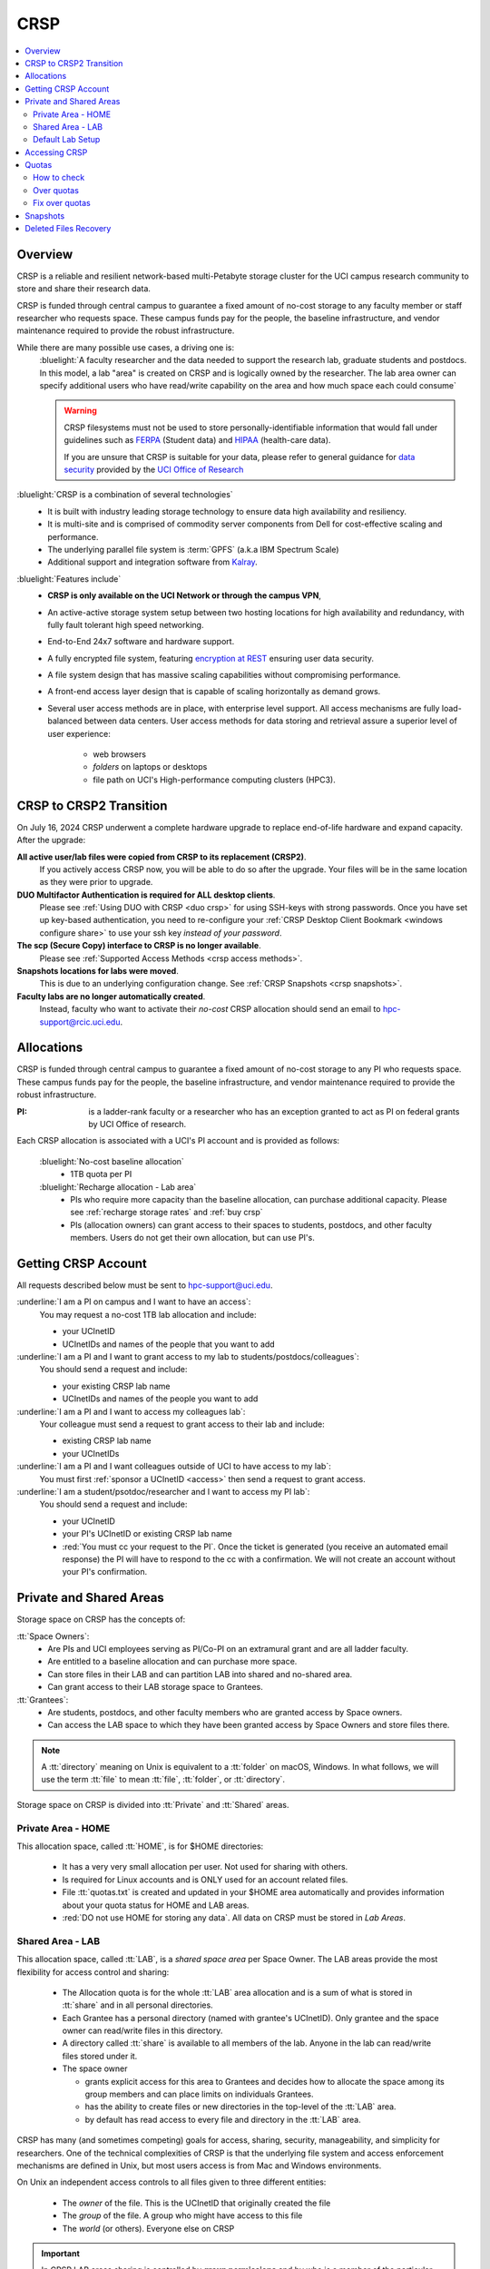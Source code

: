 .. _crsp:

CRSP
====

.. contents::
   :local:

Overview
--------

CRSP is a reliable and resilient network-based multi-Petabyte storage cluster
for the UCI campus research community to store and share their research data.

CRSP is funded through central campus to guarantee a fixed amount of no-cost storage to any
faculty member or staff researcher who requests space. These campus funds pay for the people,
the baseline infrastructure, and vendor maintenance required to provide the robust infrastructure.

While there are many possible use cases, a driving one is:
  :bluelight:`A faculty researcher and the data needed to support the research lab, graduate students
  and postdocs.  In this model, a lab "area" is created on CRSP and is logically owned by the
  researcher. The lab area owner can specify additional users who have read/write capability
  on the area and how much space each could consume`

  .. warning:: CRSP filesystems  must not be used to store personally-identifiable information that would fall
               under guidelines  such as `FERPA <https://studentprivacy.ed.gov/ferpa>`_
               (Student data) and `HIPAA <https://www.hhs.gov/hipaa/index.html>`_ (health-care data).

               If you are unsure that CRSP is suitable for your data, please refer to general guidance for
               `data security <https://research.uci.edu/human-research-protections/assessing-risks-and-benefits/privacy-and-confidentiality/data-security/>`_
               provided by the `UCI Office of Research <https://research.uci.edu/>`_



:bluelight:`CRSP is a combination of several technologies`
   * It is built with industry leading storage technology to ensure data high availability and resiliency.
   * It is multi-site and is comprised of commodity server components from Dell for cost-effective scaling
     and performance.
   * The underlying parallel file system is :term:`GPFS` (a.k.a IBM Spectrum Scale)
   * Additional support and integration software from `Kalray <https://www.kalrayinc.com/products/ngenea>`_.

:bluelight:`Features include`
  * **CRSP is only available on the UCI Network or through the campus VPN**,
  * An active-active storage system setup between two hosting locations for high availability and redundancy,
    with fully fault tolerant high speed networking.
  * End-to-End 24x7 software and hardware support.
  * A fully encrypted file system, featuring
    `encryption at REST <https://www.ibm.com/docs/en/search/encryption?scope=STXKQY>`_
    ensuring user data security.
  * A file system design that has massive scaling capabilities without compromising performance.
  * A front-end access layer design that is capable of scaling horizontally as demand grows.
  * Several user access methods are in place, with enterprise level support.
    All access mechanisms are fully load-balanced between data centers.
    User access methods for data storing and retrieval assure a superior level of user experience:

      * web browsers
      * *folders* on laptops or desktops
      * file path on UCI's High-performance computing clusters (HPC3).


.. TODO  rm image below or make a new one
.. .. centered:: A simplified illustration of CRSP architectural diagram

.. .. image:: images/crsp-arch.png
   :align: center
   :alt: crsp  architecture
.. _crsp to crsp2:

CRSP to CRSP2 Transition
------------------------

On July 16, 2024 CRSP underwent a complete hardware upgrade to replace end-of-life hardware and expand capacity.
After the upgrade:

**All active user/lab files were copied from CRSP to its replacement (CRSP2)**.
  If you actively access CRSP now,
  you will be able to do so after the upgrade. Your files will be in the same location as they were prior to upgrade.

**DUO Multifactor Authentication is required for ALL desktop clients**.
  Please see :ref:`Using DUO with CRSP <duo crsp>` for using SSH-keys with strong passwords. Once you have set up key-based
  authentication, you need to re-configure your :ref:`CRSP Desktop Client Bookmark <windows configure share>` to use
  your ssh key *instead of your password*.

**The scp (Secure Copy) interface to CRSP is no longer available**.
  Please see :ref:`Supported Access Methods <crsp access methods>`.

**Snapshots locations for labs were moved**.
  This is due to an underlying configuration change.
  See :ref:`CRSP Snapshots <crsp snapshots>`.

**Faculty labs are no longer automatically created**.
  Instead, faculty who want to activate their *no-cost*
  CRSP allocation should send an email to hpc-support@rcic.uci.edu.

.. _crsp allocations:

Allocations
-----------

CRSP is funded through central campus to guarantee a fixed amount of no-cost storage to any PI
who requests space. These campus funds pay for the people, the baseline infrastructure,
and vendor maintenance required to provide the robust infrastructure.

:PI: is a ladder-rank faculty or a researcher who has an exception granted to act as PI on federal grants
          by UCI Office of research.

Each CRSP allocation is associated with a UCI's PI account and is provided  as follows:

  :bluelight:`No-cost baseline allocation`
    - 1TB quota per PI

  :bluelight:`Recharge allocation - Lab area`
    - PIs who require more capacity than the baseline allocation, can purchase additional capacity.
      Please see  :ref:`recharge storage rates` and :ref:`buy crsp`
    - PIs (allocation owners) can grant access to their spaces to students, postdocs, and other faculty members.
      Users do not get their own allocation, but can use PI's.

.. _getting crsp account:

Getting CRSP Account
--------------------

All requests described below must be sent to hpc-support@uci.edu.

:underline:`I am a PI on campus and I want to have an access`:
  You may request a no-cost 1TB lab allocation and include:

  - your UCInetID
  - UCInetIDs and names of the people that you want to add

:underline:`I am a PI and I want to grant access to my lab to students/postdocs/colleagues`:
  You should send a request and include:

  - your existing CRSP lab name
  - UCInetIDs and names of the people you want to add

:underline:`I am a PI and I want to access my colleagues lab`:
  Your colleague must send a request to grant access to their lab and include:

  - existing CRSP lab name
  - your UCInetIDs

:underline:`I am a PI and I want colleagues outside of UCI to have access to my lab`:
  You must first :ref:`sponsor a UCInetID <access>` then send a request to grant access.

:underline:`I am a student/psotdoc/researcher and I want to access my PI lab`:
  You should send a request and include:

  - your UCInetID
  - your PI's UCInetID or existing CRSP lab name
  - :red:`You must cc your request to the PI`.
    Once the ticket is generated (you receive an automated email response)
    the PI will have to respond to the cc with a confirmation.
    We will not create an account without your PI's confirmation.


.. _crsp areas:

Private and Shared Areas
------------------------

Storage space on CRSP has the concepts of:

:tt:`Space Owners`:
  * Are PIs and UCI employees serving as PI/Co-PI on an extramural grant
    and are all ladder faculty.
  * Are entitled to a baseline allocation and can purchase more space.
  * Can store files in their LAB and can partition LAB into shared and no-shared area.
  * Can grant access to their LAB storage space to Grantees.

:tt:`Grantees`:
  * Are students, postdocs, and other faculty members who are granted access by Space owners.
  * Can access the LAB space to which they have been granted access by Space Owners
    and store files there.

.. note:: A :tt:`directory` meaning on Unix  is equivalent to a :tt:`folder` on macOS, Windows.
          In what follows, we will use the term :tt:`file` to mean
          :tt:`file`, :tt:`folder`, or :tt:`directory`.

Storage space on CRSP is divided into :tt:`Private` and :tt:`Shared` areas.

.. _crsp private:

Private Area - HOME
^^^^^^^^^^^^^^^^^^^

This allocation space, called :tt:`HOME`, is for $HOME directories:

  * It has a very very small allocation per user. Not used for sharing with others.
  * Is required for Linux accounts and is ONLY used for an account related files.
  * File :tt:`quotas.txt` is created and updated in your $HOME area automatically and
    provides information about your quota status for HOME and LAB areas.
  * :red:`DO not use HOME for storing any data`. All data on CRSP must be stored in *Lab Areas*.

.. _crsp shared:

Shared Area - LAB
^^^^^^^^^^^^^^^^^

This allocation space, called :tt:`LAB`, is a *shared space area* per Space Owner.
The LAB areas provide the most flexibility for access control and sharing:

  * The Allocation quota is for the  whole :tt:`LAB` area allocation and is a sum of what is stored
    in :tt:`share`  and in all personal directories.
  * Each Grantee has a personal directory (named with grantee's UCInetID). Only
    grantee and the space owner can read/write files in this directory.
  * A directory called :tt:`share` is available to all members of the lab.
    Anyone in the lab can read/write files stored under it.
  * The space owner

    * grants explicit access for this area to Grantees and decides how to allocate
      the space among its group members and can place limits on individuals Grantees.
    * has the ability to create files or new directories in the top-level of the :tt:`LAB` area.
    * by default has read access to every file and directory in the :tt:`LAB` area.

CRSP has many (and sometimes competing) goals for access, sharing, security,
manageability, and simplicity for researchers.  One of the technical complexities
of CRSP is that the underlying file system and access enforcement mechanisms are
defined in Unix, but most users access is from Mac and Windows environments.

On Unix an independent access controls to all files given to three different entities:

  * The *owner* of the file. This is the UCInetID that originally created the file
  * The *group* of the file. A group who might have access to this file
  * The *world* (or others). Everyone else on CRSP

.. important:: In CRSP LAB areas sharing is controlled by **group permissions**
               and by who is a member of the particular group. **The world has no privilege
               to read or write files in any LAB area**.

               File owners files can make files explicitly private by
               removing read/write group permissions.

.. _default crsp lab:

Default Lab Setup
^^^^^^^^^^^^^^^^^

For each LAB area, the :tt:`PI` is the owner of the space.
There are two Unix groups predefined for all labs:

  * :tt:`pi_lab`: only the lab owner is in this group
  * :tt:`pi_lab_share`: all members of the lab including the lab owner.

**Example Lab**

  In the following, we will use the Lab for a PI *ppapadop*:

  * *ppapadop* is in the group :tt:`ppapadop_lab` and is only member of this group.
  * *ppapadop* is in the group :tt:`ppapadop_lab_share`.
  * *ckhacher*, *itoufiqu*, *tandriol*, *iychang* are in the group :tt:`ppapadop_lab_share`.
    They are Lab members (grantees) that were given an access to the LAB area  by the PI.

  .. figure:: images/crsp/crsp-lab-share-highlight.png
     :align: center
     :alt: CRSP Lab share example

     Example LAB top-level folder (using MAC CRSP Desktop)

  This shows that for the :tt:`ppapadop` Lab on CRSP:

  1. User *ppapadop* who is a PI can see all files anywhere in the LAB area.
  #. All LAB members can read/write files in :tt:`share` area.
  #. LAB members in :tt:`ppapadop_lab_share` group are: *ppapadop*, *ckhacher*, *itoufiqu*, *tandriol*, *iychang*.
     Each LAB member has a folder named by UCInetID that is private to the
     user and to the PI.

     * only *ppapadop* and *itoufiqu* users can access files in the :tt:`itoufiqu` folder.
     * only *ppapadop* and *ckhacher* users can access files in the :tt:`ckhacher` folder.
     * similar access for the remaining Lab members' folders.

.. _crsp access:

Accessing  CRSP
---------------

| You must either be on the campus network or connected to the
  `UCI campus VPN <https://www.oit.uci.edu/help/vpn>`_ to access CRSP.
| Your login credentials for all access methods described below are:

  :login name: your UCInetID
  :password: | your password associated with your UCInetID
             | :red:`We do not set or change passwords.`

You can access your granted CRSP storage from Windows, MAC, and Linux systems
via a few methods. The links in the table below provide installation
instructions:

.. table::
   :widths: 30 70
   :class: noscroll-table

   +----------------------------------------------------+-------------------------------------------------------------------------------------+
   |  **Method**                                        | **Description**                                                                     |
   +----------------------------------------------------+-------------------------------------------------------------------------------------+
   | :ref:`CRSP Desktop Windows<client desktop windows>`| *CRSP Desktop* clients are for accessing CRSP from Windows and macOS laptops.       |
   | :ref:`CRSP Desktop Mac <client desktop mac>`       | We provide licensed and branded version of a commercial software *Mountain Duck*.   |
   +----------------------------------------------------+-------------------------------------------------------------------------------------+
   | :ref:`client web browser`                          | This is for *light weight* CRSP resource usage, supports file or directory          |
   |                                                    | uploads/downloads and provides in-browser edit capabilities for certain file types. |
   +----------------------------------------------------+-------------------------------------------------------------------------------------+
   | :ref:`client sshfs`                                | *SSHFS* can be used for accessing CRSP from a Linux laptop/desktop.                 |
   +----------------------------------------------------+-------------------------------------------------------------------------------------+
   | :ref:`client from hpc3`                            | *NFS mount* provides and access to the CRSP's LAB and HOME areas from HPC3.         |
   +----------------------------------------------------+-------------------------------------------------------------------------------------+

.. attention::

   | The  **CRSP Desktop** client is the currently supported SFTP based software.
   | Although CRSP storage system could be accessed via other
     desktop clients such as FileZilla, WinSCP, CyberDuck, their
     support is provided only on a best effort basis.

Consult our :ref:`crsp troubleshoot` if you have trouble accessing your CRSP area.

.. _crsp quotas:

Quotas
------

All CRSP-based allocations have quotas enforced in:
:underline:`total space used` and :underline:`number of files`.

:red:`No writing in Private Area $HOME:`
  * All CRSP users have $HOME. :ref:`This very smlal area is used only by account related files <crsp private>`.

When writing in Shared Area - Lab:
  * All members of the group contribute to the quota in group area.
    It's the sum total usage that counts.
  * Users with access to :ref:`PI's lab areas <crsp areas>`
    may have separate quota limits set by their PIs.
  * Quotas can be exceeded in :underline:`number of files`, :underline:`total space used` or both.
  * When quotas are exceeded, all group users can no longer write in the affected
    filesystem  and will need to remove some files and directories to free space.

.. important:: Users can't change quotas, but can submit a ticket asking to be added to access their PI's lab.
               Please follow
               :ref:`I am a student/psotdoc/researcher and I want to access my PI lab <getting crsp account>`.

.. _crsp check quotas:

How to check
^^^^^^^^^^^^

.. note:: | **PI of the lab** will to see the usage of your lab quota for all lab members.
          | **Member of the lab** will see only what member have used from the lab quota.

There are two ways to check your quotas:

**Using a web browser:**

  * In a new browser tab or window open URL `https://access.crsp.uci.edu/quota <https://access.crsp.uci.edu/quota[https://access.crsp.uci.edu/quota>`_
  * You will be asked to authenticate yourself (DUO).
  * Once successful you  will see a simple text page with quotas for HOME and LAB areas.
  * When done, close the browser tab/window, there is no logout from this page.

**When logged on HPC3:**

  The CRSP quota  info is updated on a regular basis and is put in your $HOME area on CRSP
  in the file :tt:`/share/crsp/home/UCInetID/quotas.txt`. For example, for a user *panteater*:

  1. The ``ls`` command gives an idea when the file was updated:

     .. code-block:: console

        [user@login-x:~]$ ls -ld /share/crsp/home/panteater
        drwx-----T 7 panteater panteater 2048 May 10 15:28 /share/crsp/home/panteater

  2. The next command ``cat`` shows the file content:

     .. code-block:: console

        [user@login-x:~]$ cat  /share/crsp/home/panteater/quotas.txt
        Quota Report for panteater : 06/12/23 17:30
        == Storage Areas that you own ==                                               (see a)
        == Your use in Paths to which you have access  ==
           /mmfs1/crsp/home                 0.001 GB/     0.020 GB     6/40      files (see b)
                total bytes in use      : 115.735 GB/     0.000 GB
           /mmfs1/crsp/lab/UCInetID-pi     39.799 GB/  1024.000 GB  2900/100000  files (see c)
                total bytes in use      : 374.092 GB/  1024.000 GB

     From the above output, the user *panteater*:

       a. Does not own any area (user is not a PI).
       #. Has no usage in HOME area :tt:`/mmfs1/crsp/home`, this is a correct behavior.
          The 0.001 GB is used only by account related files. Currently the user
          used 6 out of 40 files (40 is a quota).
       #. Is a member of UCInetID-PI LAB and used 39.799 GB of the allocated 1024 GB LAB area
          in :tt:`/mmfs1/crsp/lab/UCInetID-pi` and 2900 files (quota 100000).
          The total usage of the LAB area by all lab members is 374.092 GB.

     The path naming correspondence between CRSP and HPC3:

     ==== ================================= ==================================
     Area Path on CRSP                      Corresponds to Path on HPC3
     ==== ================================= ==================================
     HOME :tt:`/mmfs1/crsp/home/UCInetID`   :tt:`/share/crsp/home/UCInetID`
     LAB  :tt:`/mmfs1/crsp/lab/UCInetID-pi` :tt:`/share/crsp/lab/UCInetID-pi`
     ==== ================================= ==================================

.. _crsp over quota:

Over quotas
^^^^^^^^^^^

When quota is filled either in used space or in number of files, the users will not be able to write any files
or directories and submitted jobs will fail with :red:`quota exceeded errors`.

For example, the following output of quotas check show the quotas exceeded for
the user *panteater* in number of files (a) in storage used (b):

.. parsed-literal::

      mmfs1/crsp/home                    0.014 GB/     0.020 GB     :red:`40/40`       files (a)
          total bytes in use        :  115.735 GB/     0.000 GB
      mmfs1/crsp/lab/UCInetID-pi      :red:`1029.799 GB/  1024.000 GB`   2900/100000   files (b)
          total bytes in use        : :red:`1029.799 GB/  1024.000 GB`

Form now on:
  * if *panteater* is trying to connect to CRSP using Desktop CRSP client, the connection will fail
  * if any other user in the lab trying to write in Shared Lab area, there will be a quota error.

.. _fix crsp overquota:

Fix over quotas
^^^^^^^^^^^^^^^

**Fix number of files**
  :underline:`The number of files  quotas are reasonably` set at the time of the account
  creation. When the quota is exceeded we recommend that users:

  * Check what they wrote and remove any temporary files.
  * Use ``tar`` or ``zip`` commands to create single files from the directories containing many small files
    and remove original small files. Compressed files use less space.
  * files number quota exceeding in :tt:`$HOME` is usually related to temporary files created
    by Jupyter for each web-based access session.

	While logged in on HPC3, check how many such files you have and remove older ones:

    .. code-block:: console

       ls -l /share/crsp/home/panteater/.local/share/jupyter/runtime/
       total 1024
       -rw-rw---- 1 panteater panteater 254 Jan 30 14:41 nbserver-114022.json
       -rw-rw---- 1 panteater panteater 562 Jan 30 14:41 nbserver-114022-open.html
       -rw-rw---- 1 panteater panteater 255 Mar 14  2022 nbserver-3966545.json
       -rw-rw---- 1 panteater panteater 562 Mar 14  2022 nbserver-3966545-open.html
       ... cut lines ...
       rm /share/crsp/home/panteater/.local/share/jupyter/runtime/nbserver-3966545*

    .. note:: If you only use web-based access for your CRSP lab space and never
       login on HPC3 you will need to submit a ticket asking us to remove such files.

**Fix space quota**
  Usually quota violations happen when:

  * Users fill space over quota. Either reduce your usage (remove  or compress some files)
    or buy additional space (see :ref:`crsp allocations`).
  * | Users run ``rsync`` or ``scp`` to transfer the files that results in wrong permissions.
    | Please see :ref:`fix DFS over quota <dfs over quota>`
      section for info how to find files with wrong group permission and how to fix them.
      The only difference for CRSP is a path to the written files.

.. _crsp snapshots:

Snapshots
---------

A snapshot of a file system is a *logical, point-in-time, read-only, copy* of all files in a given CRSP file system.
It's not really a complete copy.  Instead, the file system keeps track of files that are *changed*
or *deleted* after the snapshot was made.

:bluelight:`Default settings`
  * **All snapshots are read-only**, you cannot delete a file from a snapshot.
  * All snapshots are labeled by date and time, the timezone is GMT (Greenwich Mean Time).
    The names look like *@GMT-YYYY.MM.DD-hh.mm.ss*.
  * Snapshots are taken daily and kept for 89 days.
  * :red:`Files that were deleted/changed more than 90 days ago are gone forever`.
  * Restoring a file from a snapshot is as simple as copying the file back to your desired directory/folder.
  * Each Lab has its own :tt:`.snapshots` directory.
  * Snapshots for the home area are kept in one place for ALL users.

:bluelight:`Is Snapshot a Backup?`
  Almost. Backups are generally thought of as *historical* copies of files to an *offsite location*.
  In a traditional backup, users could go back in time months or years to recover a file.
  A snapshot is a *point-in-time virtual copy* of a filesystem that is kept on the filesystem itself.

  :Snapshots:  provide some safety against the common `I accidentally deleted it` case.
              Snapshots allow you **self-service restore** of files/folders that you have recently deleted or overwritten.
              Files created and deleted in the same time interval between two snapshots are not recorded in any
              snapshot and have no recovery.

  :Offsite backups: protect against total failure of CRSP itself (highly unlikely).
           CRSP does not keep historical backups of data. But, there is an *offsite* copy of all CRSP data. In essence, every file
           in CRSP has *three* copies - two (one in each sub cluster) in Irvine and one (off site) in San Diego.

.. _crsp files recovery:

Deleted Files Recovery
-----------------------

**Restoring Lab Data from Snapshots**
  There are three ways to recover your data that was stored in the Lab area.

  :bluelight:`Using HPC3`
    Located at the top-level of your lab directory is the :tt:`.snapshots` directory.
    This directory is owned by the root user and cannot be changed by any user.

    #. Navigate to the :tt:`.snapshots` directory, where you will see directories that
       have names in the format *@GMT-YYYY.MM.DD-hh.mm.ss*.  This encoding
       indicates date and time when the snapshot was taken. For
       the lab *ppapadop*, on HPC3 you would find the *ppapadop* snapshots as below:

        .. code-block:: console

           [user@login-x:~]$ ls -tr1 /share/crsp/lab/ppapadop/.snapshots
           @GMT-2024.07.15-07.00.00
           @GMT-2024.07.14-07.00.00
           @GMT-2024.07.13-07.00.00
           @GMT-2024.07.12-07.00.00
           @GMT-2024.07.11-07.00.00
           @GMT-2024.07.10-07.00.00
           @GMT-2024.07.09-07.00.00
           @GMT-2024.07.08-07.00.00
           @GMT-2024.07.07-07.00.00
           @GMT-2024.07.06-07.00.00
           @GMT-2024.07.05-07.00.00

    #. Check snapshots for the presence of desired files at the desired time stamp.
    #. Once a good snapshot is identified, copy files or folders that you want to restore from
       the snapshot back to the area where you want the file so that you can access it normally.

  :bluelight:`Using the CRSP Desktop`
    On a Mac, the :tt:`.snapshots` folder is hidden by default.
    See :ref:`Mac connect share section <mac connect share>` for a reference how
    to view hidden folders in the :guilabel:`Finder`.

    #. Click on the :tt:`.snapshots` folder at the top level of your already-configured lab share:

       .. _crsp lab snapshot:

       .. figure:: images/crsp/crsp-lab-snapshot.png
          :align: center
          :alt: crsp lab .snapshots directory

          :tt:`.snapshots` directory or folder at the top-level of the lab

    #. Then you will see a set folders (tip: sort by name), that has the date and time when each snapshot was taken:

       .. _crsp lab snapshot nav:

       .. figure:: images/crsp/crsp-lab-snapshot-nav.png
          :align: center
          :alt: crsp lab .snapshots directory contents

          Example folders in :tt:`.snapshots` directory

    #. Navigate to a date where you believe there is a copy of your deleted or overwritten file.
    #. Copy desired files back to your working area.

  :bluelight:`Using Web Interface`
    This is very similar to the above

    #. Open your web browser to `https://access.crsp.uci.edu/myfiles/ <https://access.crsp.uci.edu/myfiles/>`_
    #. Click on :guilabel:`My-Labs`
    #. Navigate to your lab and its :tt:`.snapshots` folder
    #. Find the date of interest, and then *download* the file(s)/folder(s) to your local system

**Restoring $HOME Data**

  Snapshots for the home area are kept in one place for ALL users.

  Since ``$HOME`` areas usually don't contain significant data, it can be a more straightforward
  to use the Web Interface.

  :bluelight:`Using HPC3`
    #. You can see all the home snapshots in :tt:`/share/crsp/home/.snapshots`.
       They will have naming format *@GMT-YYYY.MM.DD-hh.mm.ss*.
    #. You can navigate into one of these snapshot directories and you will see *all* user
       home areas names. **You will only have permission to further descend into your home area**.
    #. Once  a good snapshot is found, just copy files or folders that you want to restore from the snapshot back to $HOME.

  :bluelight:`Using Web Interface`

    #. Open your web browser to `https://access.crsp.uci.edu/myfiles/ <https://access.crsp.uci.edu/myfiles/>`_
    #. Click on :guilabel:`Home-Snapshots`
    #. Click on the date of interest. You will be looking at the state of your ``$HOME`` on that date
    #. Download the file(s)/folder(s) to your local system

    .. note:: if you don't see the :guilabel:`Home-Snapshots`, but see a folder listing instead, then click
       in the upper right on the :guilabel:`Power Icon`
